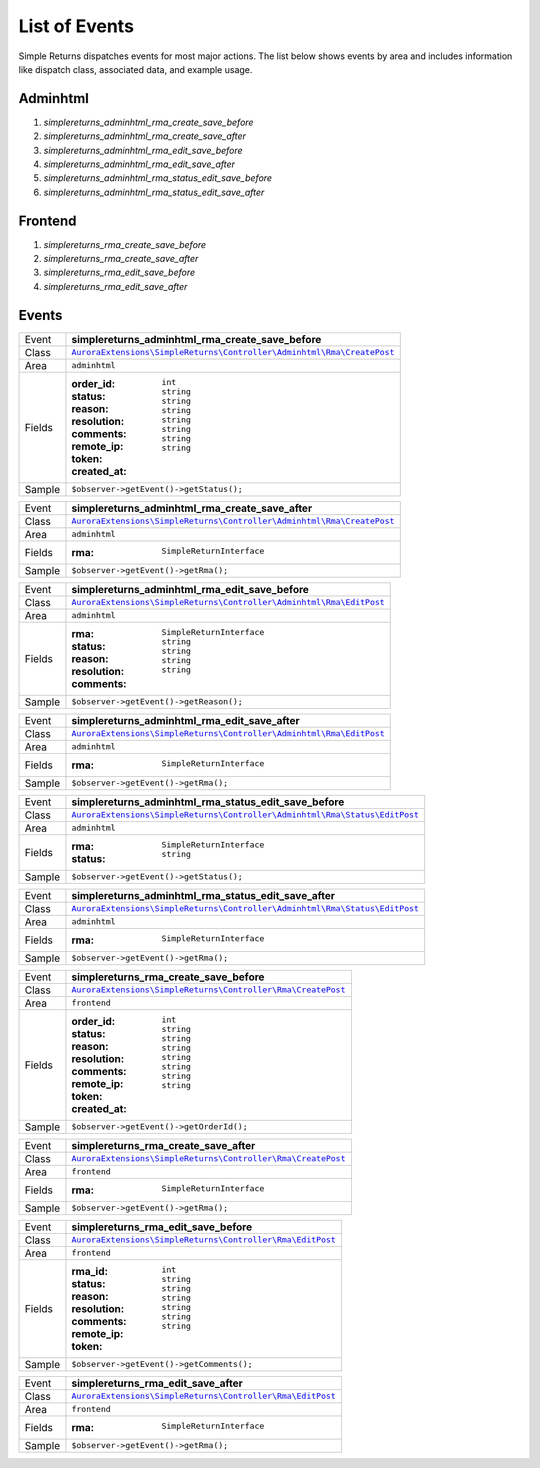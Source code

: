 List of Events
==============

Simple Returns dispatches events for most major actions. The list below shows
events by area and includes information like dispatch class, associated data,
and example usage.

Adminhtml
---------

1. *simplereturns_adminhtml_rma_create_save_before*
2. *simplereturns_adminhtml_rma_create_save_after*
3. *simplereturns_adminhtml_rma_edit_save_before*
4. *simplereturns_adminhtml_rma_edit_save_after*
5. *simplereturns_adminhtml_rma_status_edit_save_before*
6. *simplereturns_adminhtml_rma_status_edit_save_after*

Frontend
--------

1. *simplereturns_rma_create_save_before*
2. *simplereturns_rma_create_save_after*
3. *simplereturns_rma_edit_save_before*
4. *simplereturns_rma_edit_save_after*

Events
------

=======  =======================================================
Event    **simplereturns_adminhtml_rma_create_save_before**
Class    |AdminhtmlRmaCreateSaveBeforeClass|_
Area     ``adminhtml``
Fields   :order_id: ``int``
         :status: ``string``
         :reason: ``string``
         :resolution: ``string``
         :comments: ``string``
         :remote_ip: ``string``
         :token: ``string``
         :created_at: ``string``
Sample   ``$observer->getEvent()->getStatus();``
=======  =======================================================

=======  =======================================================
Event    **simplereturns_adminhtml_rma_create_save_after**
Class    |AdminhtmlRmaCreateSaveAfterClass|_
Area     ``adminhtml``
Fields   :rma: ``SimpleReturnInterface``
Sample   ``$observer->getEvent()->getRma();``
=======  =======================================================

=======  =======================================================
Event    **simplereturns_adminhtml_rma_edit_save_before**
Class    |AdminhtmlRmaEditSaveBeforeClass|_
Area     ``adminhtml``
Fields   :rma: ``SimpleReturnInterface``
         :status: ``string``
         :reason: ``string``
         :resolution: ``string``
         :comments: ``string``
Sample   ``$observer->getEvent()->getReason();``
=======  =======================================================

=======  =======================================================
Event    **simplereturns_adminhtml_rma_edit_save_after**
Class    |AdminhtmlRmaEditSaveAfterClass|_
Area     ``adminhtml``
Fields   :rma: ``SimpleReturnInterface``
Sample   ``$observer->getEvent()->getRma();``
=======  =======================================================

=======  =======================================================
Event    **simplereturns_adminhtml_rma_status_edit_save_before**
Class    |AdminhtmlRmaStatusEditSaveBeforeClass|_
Area     ``adminhtml``
Fields   :rma: ``SimpleReturnInterface``
         :status: ``string``
Sample   ``$observer->getEvent()->getStatus();``
=======  =======================================================

=======  =======================================================
Event    **simplereturns_adminhtml_rma_status_edit_save_after**
Class    |AdminhtmlRmaStatusEditSaveAfterClass|_
Area     ``adminhtml``
Fields   :rma: ``SimpleReturnInterface``
Sample   ``$observer->getEvent()->getRma();``
=======  =======================================================

=======  =======================================================
Event    **simplereturns_rma_create_save_before**
Class    |FrontendRmaCreateSaveBeforeClass|_
Area     ``frontend``
Fields   :order_id: ``int``
         :status: ``string``
         :reason: ``string``
         :resolution: ``string``
         :comments: ``string``
         :remote_ip: ``string``
         :token: ``string``
         :created_at: ``string``
Sample   ``$observer->getEvent()->getOrderId();``
=======  =======================================================

=======  =======================================================
Event    **simplereturns_rma_create_save_after**
Class    |FrontendRmaCreateSaveAfterClass|_
Area     ``frontend``
Fields   :rma: ``SimpleReturnInterface``
Sample   ``$observer->getEvent()->getRma();``
=======  =======================================================

=======  =======================================================
Event    **simplereturns_rma_edit_save_before**
Class    |FrontendRmaEditSaveBeforeClass|_
Area     ``frontend``
Fields   :rma_id: ``int``
         :status: ``string``
         :reason: ``string``
         :resolution: ``string``
         :comments: ``string``
         :remote_ip: ``string``
         :token: ``string``
Sample   ``$observer->getEvent()->getComments();``
=======  =======================================================

=======  =======================================================
Event    **simplereturns_rma_edit_save_after**
Class    |FrontendRmaEditSaveAfterClass|_
Area     ``frontend``
Fields   :rma: ``SimpleReturnInterface``
Sample   ``$observer->getEvent()->getRma();``
=======  =======================================================

..
    simplereturns_adminhtml_rma_create_save_before

.. |AdminhtmlRmaCreateSaveBeforeClass| replace:: ``AuroraExtensions\SimpleReturns\Controller\Adminhtml\Rma\CreatePost``
.. _AdminhtmlRmaCreateSaveBeforeClass: https://github.com/auroraextensions/simplereturns/blob/master/Controller/Adminhtml/Rma/CreatePost.php

..
    simplereturns_adminhtml_rma_create_save_after

.. |AdminhtmlRmaCreateSaveAfterClass| replace:: ``AuroraExtensions\SimpleReturns\Controller\Adminhtml\Rma\CreatePost``
.. _AdminhtmlRmaCreateSaveAfterClass: https://github.com/auroraextensions/simplereturns/blob/master/Controller/Adminhtml/Rma/CreatePost.php

..
    simplereturns_adminhtml_rma_edit_save_before

.. |AdminhtmlRmaEditSaveBeforeClass| replace:: ``AuroraExtensions\SimpleReturns\Controller\Adminhtml\Rma\EditPost``
.. _AdminhtmlRmaEditSaveBeforeClass: https://github.com/auroraextensions/simplereturns/blob/master/Controller/Adminhtml/Rma/EditPost.php

..
    simplereturns_adminhtml_rma_edit_save_after

.. |AdminhtmlRmaEditSaveAfterClass| replace:: ``AuroraExtensions\SimpleReturns\Controller\Adminhtml\Rma\EditPost``
.. _AdminhtmlRmaEditSaveAfterClass: https://github.com/auroraextensions/simplereturns/blob/master/Controller/Adminhtml/Rma/EditPost.php

..
    simplereturns_adminhtml_rma_status_edit_save_before

.. |AdminhtmlRmaStatusEditSaveBeforeClass| replace:: ``AuroraExtensions\SimpleReturns\Controller\Adminhtml\Rma\Status\EditPost``
.. _AdminhtmlRmaStatusEditSaveBeforeClass: https://github.com/auroraextensions/simplereturns/blob/master/Controller/Adminhtml/Rma/Status/EditPost.php

..
    simplereturns_adminhtml_rma_status_edit_save_after

.. |AdminhtmlRmaStatusEditSaveAfterClass| replace:: ``AuroraExtensions\SimpleReturns\Controller\Adminhtml\Rma\Status\EditPost``
.. _AdminhtmlRmaStatusEditSaveAfterClass: https://github.com/auroraextensions/simplereturns/blob/master/Controller/Adminhtml/Rma/Status/EditPost.php

..
    simplereturns_rma_create_save_before

.. |FrontendRmaCreateSaveBeforeClass| replace:: ``AuroraExtensions\SimpleReturns\Controller\Rma\CreatePost``
.. _FrontendRmaCreateSaveBeforeClass: https://github.com/auroraextensions/simplereturns/blob/master/Controller/Rma/CreatePost.php

..
    simplereturns_rma_create_save_after

.. |FrontendRmaCreateSaveAfterClass| replace:: ``AuroraExtensions\SimpleReturns\Controller\Rma\CreatePost``
.. _FrontendRmaCreateSaveAfterClass: https://github.com/auroraextensions/simplereturns/blob/master/Controller/Rma/CreatePost.php

..
    simplereturns_rma_edit_save_before

.. |FrontendRmaEditSaveBeforeClass| replace:: ``AuroraExtensions\SimpleReturns\Controller\Rma\EditPost``
.. _FrontendRmaEditSaveBeforeClass: https://github.com/auroraextensions/simplereturns/blob/master/Controller/Rma/EditPost.php

..
    simplereturns_rma_edit_save_after

.. |FrontendRmaEditSaveAfterClass| replace:: ``AuroraExtensions\SimpleReturns\Controller\Rma\EditPost``
.. _FrontendRmaEditSaveAfterClass: https://github.com/auroraextensions/simplereturns/blob/master/Controller/Rma/EditPost.php
